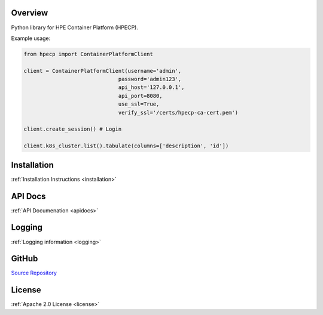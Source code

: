 Overview
=========

Python library for HPE Container Platform (HPECP).

Example usage:

.. code-block:: python

   from hpecp import ContainerPlatformClient

   client = ContainerPlatformClient(username='admin', 
                                 password='admin123', 
                                 api_host='127.0.0.1', 
                                 api_port=8080,
                                 use_ssl=True,
                                 verify_ssl='/certs/hpecp-ca-cert.pem')

   client.create_session() # Login

   client.k8s_cluster.list().tabulate(columns=['description', 'id'])


Installation
============

:ref:`Installation Instructions <installation>`

API Docs
========

:ref:`API Documenation <apidocs>`

Logging
=======

:ref:`Logging information <logging>`

GitHub
======

`Source Repository <https://github.com/hpe-container-platform-community/hpecp-python-library>`_

License
=======

:ref:`Apache 2.0 License <license>`
